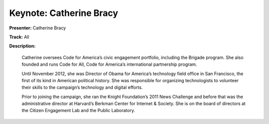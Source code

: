 ========================
Keynote: Catherine Bracy
========================

**Presenter:** Catherine Bracy

**Track:** All

**Description:**

    Catherine oversees Code for America’s civic engagement portfolio, including the Brigade program. She also founded and runs Code for All, Code for America’s international partnership program.

    Until November 2012, she was Director of Obama for America’s technology field office in San Francisco, the first of its kind in American political history. She was responsible for organizing technologists to volunteer their skills to the campaign’s technology and digital efforts.

    Prior to joining the campaign, she ran the Knight Foundation’s 2011 News Challenge and before that was the administrative director at Harvard’s Berkman Center for Internet & Society. She is on the board of directors at the Citizen Engagement Lab and the Public Laboratory.
